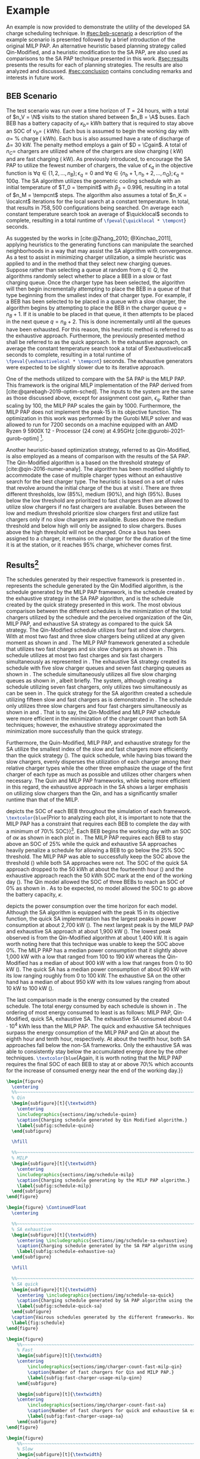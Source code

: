 # ################################################################################
# LINKS:
#
# https://github.com/maxbw117/DevelopmentPerSecond/blob/master/Tikz-pgfplots-and-latex/Tutorial#202-#20Figures#20and#20Large#20File#20Organization/Figures#20Chapter#201/01#20Ocean#20and#20Model#20Scale.TeX
# https://www.overleaf.com/learn/latex/Questions/I_have_a_lot_of_tikz#2C_matlab2tikz_or_pgfplots_figures#2C_so_I#27m_getting_a_compilation_timeout._Can_I_externalise_my_figures#3F
# ################################################################################

* Example
:PROPERTIES:
:custom_id: sec:example
:END:

An example is now provided to demonstrate the utility of the developed SA charge scheduling technique. In
[[#sec:beb-scenario]] a description of the example scenario is presented followed by a brief introduction of the original
MILP PAP. An alternative heuristic based planning strategy called Qin-Modified, and a heuristic modification to the SA
PAP, are also used as comparisons to the SA PAP technique presented in this work. [[#sec:results]] presents the results for
each of planning strategies. The results are also analyzed and discussed. [[#sec:conclusion]] contains concluding remarks and interests in
future work.

** BEB Scenario
:PROPERTIES:
:custom_id: sec:beb-scenario
:END:

The test scenario was run over a time horizon of $T=24$ hours, with a total of $n_V = \N$ visits to the station shared
between $n_B = \A$ buses. Each BEB has a battery capacity of $\kappa_b =$ \batsize kWh battery that is required to stay above
an SOC of $\nu_b =$ \mincharge (\fpeval{\batsize * \minchargeD} kWh). Each bus is assumed to begin the working day with $\alpha
=$ \fpeval{\acharge*100}% charge (\fpeval{\acharge * \batsize} kWh). Each bus is also assumed have a rate of discharge
of $\Delta =$ 30 kW. The penalty method employs a gain of $D = \Cgain$. A total of $n_C =$ \fpeval{\fast + \slow} chargers
are utilized where \slow of the chargers are slow charging (\slows kW) and \fast are fast charging (\fasts kW). As
previously introduced, to encourage the SA PAP to utilize the fewest number of chargers, the value of $\epsilon_q$ in the
objective function is $\forall q \in \{1,2,..., n_B \}; \epsilon_q = 0$ and $\forall q \in \{n_b + 1, n_b + 2,..., n_Q \}; \epsilon_q = 100q$. The SA
algorithm utilizes the geometric cooling schedule with an initial temperature of $T_0 = \tempinit$ with $\beta_2 = 0.996$,
resulting in a total of $n_M = \tempcnt$ steps. The algorithm also assumes a total of $n_K = \localcnt$ iterations for
the local search at a constant temperature. In total, that results in $758,500$ configurations being searched. On
average each constant temperature search took an average of $\quicklocal$ seconds to complete, resulting in a total
runtime of src_latex{\fpeval{\quicklocal * \tempcnt}} seconds.

As suggested by the works in [cite:@Zhang_2010; @Xinchao_2011], applying heuristics to the generating functions can
manipulate the searched neighborhoods in a way that may assist the SA algorithm with convergence. As a test to assist in
minimizing charger utilization, a simple heuristic was applied to \ref{alg:new-visit} and \ref{alg:new-charger} in the
method that they select new charging queues. Suppose rather than selecting a queue at random from $q \in Q$, the
algorithms randomly select whether to place a BEB in a slow or fast charging queue. Once the charger type has been
selected, the algorithm will then begin incrementally attempting to place the BEB in a queue of that type beginning from
the smallest index of that charger type. For example, if a BEB has been selected to be placed in a queue with a slow
charger, the algorithm begins by attempting to place the BEB in the charger queue $q = n_B + 1$. If it is unable to be
placed in that queue, it then attempts to be placed in the next queue $q = n_B + 2$. This is done incrementally until
all the queues have been exhausted. For this reason, this heuristic method is referred to as the exhaustive approach.
Furthermore, the previously presented method shall be referred to as the quick approach. In the exhaustive approach, on
average the constant temperature search took a total of $\exhaustivelocal$ seconds to complete, resulting in a total
runtime of src_latex{\fpeval{\exhaustivelocal * \tempcnt}} seconds. The exhaustive generators were expected to be
slightly slower due to its iterative approach.

One of the methods utilized to compare with the SA PAP is the MILP PAP. This framework is the original MILP
implementation of the PAP derived from [cite:@qarebagh-2019-optim-sched]. The inputs to the system are the same as those
discussed above, except for assignment cost gain, $\epsilon_q$. Rather than scaling by $100$, the MILP PAP scales the gain by
$1000$. Furthermore, the MILP PAP does not implement the peak-15 in its objective function. The optimization in this
work was performed by the Gurobi MILP solver and was allowed to run for 7200 seconds on a machine equipped with an AMD
Ryzen 9 5900X 12 - Processor (24 core) at 4.95GHz [cite:@gurobi-2021-gurob-optim] [fn:1].

Another heuristic-based optimization strategy, referred to as Qin-Modified, is also employed as a means of comparison
with the results of the SA PAP. The Qin-Modified algorithm is a based on the threshold strategy of
[cite:@qin-2016-numer-analy]. The algorithm has been modified slightly to accommodate the case of multiple charger types
without an exhaustive search for the best charger type. The heuristic is based on a set of rules that revolve around the
initial charge of the bus at visit $i$. There are three different thresholds, low (85%), medium (90%), and high (95%).
Buses below the low threshold are prioritized to fast chargers then are allowed to utilize slow chargers if no fast
chargers are available. Buses between the low and medium threshold prioritize slow chargers first and utilize fast
chargers only if no slow chargers are available. Buses above the medium threshold and below high will only be assigned
to slow chargers. Buses above the high threshold will not be charged. Once a bus has been assigned to a charger, it
remains on the charger for the duration of the time it is at the station, or it reaches 95% charge, whichever comes
first.

** Results[fn:3]
:PROPERTIES:
:custom_id: sec:results
:END:

The schedules generated by their respective framework is presented in \ref{fig:schedule}. \ref{subfig:schedule-quinn}
represents the schedule generated by the Qin Modified algorithm, \ref{subfig:schedule-milp} is the schedule generated by
the MILP PAP framework, \ref{subfig:schedule-exhaustive-sa} is the schedule created by the exhaustive strategy in the SA
PAP algorithm, and \ref{subfig:schedule-quick-sa} is the schedule created by the quick strategy presented in this work.
The most obvious comparison between the different schedules is the minimization of the total chargers utilized by the
schedule and the perceived organization of the Qin, MILP PAP, and exhaustive SA strategy as compared to the quick SA
strategy. The Qin-Modified schedule utilizes four fast and slow chargers. With at most two fast and three slow chargers
being utilized at any given moment as shown in \ref{subfig:fast-charger-usage-milp-qinn} and
\ref{subfig:slow-charger-usage-milp-qinn}. The MILP PAP framework generated a schedule that utilizes two fast charges
and six slow chargers as shown in \ref{subfig:schedule-milp}. This schedule utilizes at most two fast charges and six
fast chargers simultaneously as represented in \ref{subfig:slow-charger-usage-milp-qinn}. The exhaustive SA strategy
created its schedule with five slow charger queues and seven fast charging queues as shown in
\ref{subfig:schedule-exhaustive-sa}. The schedule simultaneously utilizes all five slow charging queues as shown in
\ref{subfig:slow-charger-usage-sa}, albeit briefly. The system, although creating a schedule utilizing seven fast
chargers, only utilizes two simultaneously as can be seen in \ref{subfig:fast-charger-usage-sa}. The quick strategy for
the SA algorithm created a schedule utilizing fifteen slow and fast chargers as is demonstrated in
\ref{subfig:schedule-quick-sa}. The schedule only utilizes three slow chargers and four fast chargers simultaneously as
shown in \ref{subfig:slow-charger-usage-sa} and \ref{subfig:fast-charger-usage-sa}. That is to say, the Qin-Modified and
MILP PAP schedule were more efficient in the minimization of the charger count than both SA techniques; however, the
exhaustive strategy approximated the minimization more successfully than the quick strategy.

Furthermore, the Quin-Modified, MILP PAP, and exhaustive strategy for the SA utilize the smallest index of the slow and
fast chargers more efficiently than the quick strategy (\ref{fig:schedule}). The quick schedule, while having bias
toward the slow chargers, evenly disperses the utilization of each charger among their relative charger types while the
other three emphasize the usage of the first charger of each type as much as possible and utilizes other chargers when
necessary. The Quin and MILP PAP frameworks, while being more efficient in this regard, the exhaustive approach in the
SA shows a larger emphasis on utilizing slow chargers than the Qin, and has a significantly smaller runtime than that of
the MILP.

\ref{fig:charge} depicts the SOC of each BEB throughout the simulation of each framework.
src_latex{\textcolor{blue}{Prior to analyzing each plot, it is important to note that the MILP PAP has a constraint that
requires each BEB to complete the day with a minimum of 70\% SOC}}[fn:2]. Each BEB begins the working day with an SOC of
$\alpha\kappa$ as shown in each plot in \ref{fig:charge}. The MILP PAP requires each BEB to stay above an SOC of 25% while the
quick and exhaustive SA approaches heavily penalize a schedule for allowing a BEB to go below the 25% SOC threshold. The
MILP PAP was able to successfully keep the SOC above the threshold (\ref{subfig:milp-charge}) while both SA approaches
were not. The SOC of the quick SA approach dropped to the 50 kWh at about the fourteenth hour
(\ref{subfig:sa-quick-charge}) and the exhaustive approach reach the 50 kWh SOC mark at the end of the working day
(\ref{subfig:sa-exhaustive-charge}). The Qin model allowed the SOC of three BEBs to reach an SOC of 0% as shown in
\ref{subfig:qin-charge}. As to be expected, no model allowed the SOC to go above the battery capacity, $\kappa$.

\ref{fig:power} depicts the power consumption over the time horizon for each model. Although the SA algorithm is
equipped with the peak 15 in its objective function, the quick SA implementation has the largest peaks in power
consumption at about 2,700 kW (\ref{fig:power-usage-sa}). The next largest peak is by the MILP PAP and exhaustive SA
approach at about 1,900 kW (\ref{fig:power-usage-milp-qin}). The lowest peak observed is from the Qin-Modified algorithm
at about 1,400 kW. It is again worth noting here that this technique was unable to keep the SOC above 0%. The MILP PAP
has a median power consumption that it slightly above 1,000 kW with a low that ranged from 100 to 190 kW whereas the
Qin-Modified has a median of about 900 kW with a low that ranges from 0 to 90 kW (\ref{fig:power-usage-milp-qin}). The
quick SA has a median power consumption of about 90 kW with its low ranging roughly from 0 to 100 kW. The exhaustive SA
on the other hand has a median of about 950 kW with its low values ranging from about 10 kW to 100 kW
(\ref{fig:power-usage-sa}).

The last comparison made is the energy consumed by the created schedule. The total energy consumed by each schedule is
shown in \ref{fig:energy-usage}. The ordering of most energy consumed to least is as follows: MILP PAP, Qin-Modified,
quick SA, exhaustive SA. The exhaustive SA consumed about $0.4 \cdot 10^4$ kWh less than the MILP PAP. The quick and
exhaustive SA techniques surpass the energy consumption of the MILP PAP and Qin at about the eighth hour and tenth hour,
respectively. At about the twelfth hour, both SA approaches fall below the non-SA frameworks. Only the exhaustive SA was
able to consistently stay below the accumulated energy done by the other techniques. src_latex{\textcolor{blue}{Again,
it is worth noting that the MILP PAP requires the final SOC of each BEB to stay at or above 70\% which accounts for the
increase of consumed energy near the end of the working day.}}

# --------------------------------------------------------------------------------
# Charge schedule
#+begin_src latex
  \begin{figure}
    \centering
    %%~~~~~~~~~~~~~~~~~~~~~~~~~~~~~~~~~~~~~~~~~~~~~~~~~~~~~~~~~~~~~~~~~~~~~~~~~~~~
    % Qin
    \begin{subfigure}[t]{\textwidth}
      \centering
      \includegraphics{sections/img/schedule-quinn}
      \caption{Charging schedule generated by Qin Modified algorithm.}
      \label{subfig:schedule-quinn}
    \end{subfigure}

    \hfill

    %%~~~~~~~~~~~~~~~~~~~~~~~~~~~~~~~~~~~~~~~~~~~~~~~~~~~~~~~~~~~~~~~~~~~~~~~~~~~~
    % MILP
    \begin{subfigure}[t]{\textwidth}
      \centering
      \includegraphics{sections/img/schedule-milp}
      \caption{Charging schedule generating by the MILP PAP algorithm.}
      \label{subfig:schedule-milp}
    \end{subfigure}
  \end{figure}

  \begin{figure} \ContinuedFloat
    \centering

    %%~~~~~~~~~~~~~~~~~~~~~~~~~~~~~~~~~~~~~~~~~~~~~~~~~~~~~~~~~~~~~~~~~~~~~~~~~~~~
    % SA exhaustive
    \begin{subfigure}[t]{\textwidth}
      \centering \includegraphics{sections/img/schedule-sa-exhaustive}
      \caption{Charging schedule generated by the SA PAP algorithm using the exhaustive strategy.}
      \label{subfig:schedule-exhaustive-sa}
    \end{subfigure}

    \hfill

    %%~~~~~~~~~~~~~~~~~~~~~~~~~~~~~~~~~~~~~~~~~~~~~~~~~~~~~~~~~~~~~~~~~~~~~~~~~~~~
    % SA quick
    \begin{subfigure}[t]{\textwidth}
      \centering \includegraphics{sections/img/schedule-sa-quick}
      \caption{Charging schedule generated by SA PAP algorithm using the quick strategy.}
      \label{subfig:schedule-quick-sa}
    \end{subfigure}
    \caption{Vairous schedules generated by the different frameworks. Nodes of the same color and shape connected by lines of the same color (whether dashed or solid) represents a charging schedule for a singular BEB. The horizonontal line stemming from the nodes ending with a vertical tick indicate the charge duration for that particular visit.}
    \label{fig:schedule}
  \end{figure}
#+end_src

# --------------------------------------------------------------------------------
# Charger usage count
#+begin_src latex
  \begin{figure}
      %%~~~~~~~~~~~~~~~~~~~~~~~~~~~~~~~~~~~~~~~~~~~~~~~~~~~~~~~~~~~~~~~~~~~~~~~~~~~~
      % Fast
      \begin{subfigure}[t]{\textwidth}
      \centering
          \includegraphics{sections/img/charger-count-fast-milp-qin}
          \caption{Number of fast chargers for Qin and MILP PAP.}
          \label{subfig:fast-charger-usage-milp-qinn}
      \end{subfigure}

      \begin{subfigure}[t]{\textwidth}
      \centering
          \includegraphics{sections/img/charger-count-fast-sa}
          \caption{Number of fast chargers for quick and exhaustive SA executions.}
          \label{subfig:fast-charger-usage-sa}
      \end{subfigure}
  \end{figure}

  \begin{figure}
      %%~~~~~~~~~~~~~~~~~~~~~~~~~~~~~~~~~~~~~~~~~~~~~~~~~~~~~~~~~~~~~~~~~~~~~~~~~~~~
      % Slow
      \begin{subfigure}[t]{\textwidth}
      \centering
          \includegraphics{sections/img/charger-count-slow-milp-qin}
          \caption{Number of slow chargers for Qin and MILP PAP.}
          \label{subfig:slow-charger-usage-milp-qinn}
      \end{subfigure}
      \begin{subfigure}[t]{\textwidth}
      \centering
          \includegraphics{sections/img/charger-count-slow-sa}
          \caption{Number of slow chargers for the quick and exhaustive SA executions.}
          \label{subfig:slow-charger-usage-sa}
      \end{subfigure}
  \end{figure}
#+end_src

# --------------------------------------------------------------------------------
# Bus charges
#+begin_src latex
  \begin{figure}
    %%~~~~~~~~~~~~~~~~~~~~~~~~~~~~~~~~~~~~~~~~~~~~~~~~~~~~~~~~~~~~~~~~~~~~~~~~~~~~
    % Qin
    \begin{subfigure}[t]{\textwidth}
      \centering
      \includegraphics{sections/img/charge-quinn}
      \caption{Bus charges for the Qin Modified charging schedule. The charging scheme of the Qin charger is more predictable during the working day.}
      \label{subfig:qin-charge}
    \end{subfigure}
    \hfill
    %%~~~~~~~~~~~~~~~~~~~~~~~~~~~~~~~~~~~~~~~~~~~~~~~~~~~~~~~~~~~~~~~~~~~~~~~~~~~~
    % MILP
    \begin{subfigure}[t]{\textwidth}
      \centering
      \includegraphics{sections/img/charge-milp}
      \caption{The bus charges for the MILP PAP charging schedule. The MILP model allows for guarantees of minimum/maximum changes during the working day as well as charges at the end of the day.}
      \label{subfig:milp-charge}
    \end{subfigure}
    \hfill
  \end{figure}

  \begin{figure}\ContinuedFloat
    %%~~~~~~~~~~~~~~~~~~~~~~~~~~~~~~~~~~~~~~~~~~~~~~~~~~~~~~~~~~~~~~~~~~~~~~~~~~~~
    % SA Quick
    \begin{subfigure}[t]{\textwidth}
      \centering
      \includegraphics{sections/img/charge-sa-quick}
      \caption{The bus charges for the SA PAP charging schedule. The SA model allows for guarantees of minimum/maximum changes during the working day as well as charges at the end of the day.}
      \label{subfig:sa-quick-charge}
    \end{subfigure}
    \hfill
    %%~~~~~~~~~~~~~~~~~~~~~~~~~~~~~~~~~~~~~~~~~~~~~~~~~~~~~~~~~~~~~~~~~~~~~~~~~~~~
    % SA Exhaustive
    \begin{subfigure}[t]{\textwidth}
      \centering
      \includegraphics{sections/img/charge-sa-exhaustive}
      \caption{The bus charges for the SA PAP charging schedule. The SA model allows for guarantees of minimum/maximum changes during the working day as well as charges at the end of the day.}
      \label{subfig:sa-exhaustive-charge}
    \end{subfigure}
    \caption{}
    \label{fig:charge}
  \end{figure}
#+end_src

# --------------------------------------------------------------------------------
# Power consumption
#+begin_src latex
  \begin{figure}
    \begin{subfigure}[t]{\textwidth}
      \centering
      \includegraphics{sections/img/power-milp-qin}
      \caption{Amount of power consumed by Qin-Modified and MILP schedule over the time horizon.}
      \label{fig:power-usage-milp-qin}
    \end{subfigure}

    \hfill

    \begin{subfigure}[t]{\textwidth}
      \centering
      \includegraphics{sections/img/power-sa}
      \caption{Amount of power consumed by Qin-Modified and MILP schedule over the time horizon.}
      \label{fig:power-usage-sa}
    \end{subfigure}
    \caption{}
    \label{fig:power}
  \end{figure}
#+end_src

# --------------------------------------------------------------------------------
# Energy use
#+begin_src latex
  \begin{figure}[htpb]
  \centering \includegraphics{sections/img/energy}
      \caption{Total accumulated energy consumed by the Qin-Modified and MILP schedule throughout the time horizon.}
      \label{fig:energy-usage}
  \end{figure}
#+end_src


* Footnotes

[fn:1] A better comparison would come from re-running the MILP PAP and letting the final SOC requirement to the same as
$\nu_b$. I thought of this while reviewing this section. The results will be updated with that information.
[fn:2] Remove when new data is applied.
[fn:3]  Update comparisons after new data is applied
